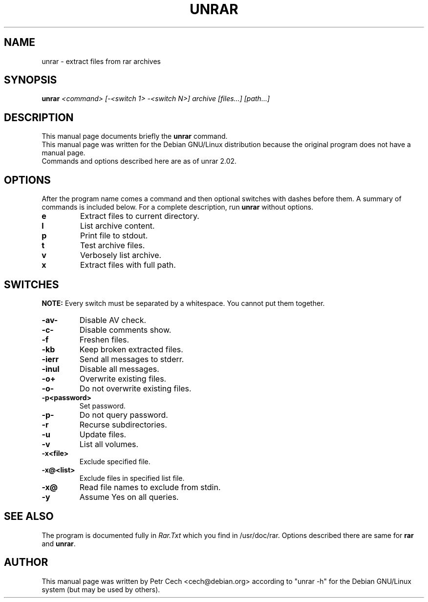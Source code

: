 .TH UNRAR 1 24.3.1999 "" "RAR archiver"
.SH NAME
unrar \- extract files from rar archives
.SH SYNOPSIS
.B unrar
.I "<command> [-<switch 1> -<switch N>] archive [files...] [path\...]"
.SH "DESCRIPTION"
This manual page documents briefly the
.BR unrar
command.
.br
This manual page was written for the Debian GNU/Linux distribution
because the original program does not have a manual page.
.br
Commands and options described here are as of unrar 2.02.
.SH OPTIONS
After the program name comes a command and then optional switches with
dashes before them.
A summary of commands is included below.
For a complete description, run
.BR unrar
without options.
.TP
.B e
Extract files to current directory.
.TP
.B l
List archive content.
.TP
.B p
Print file to stdout.
.TP
.B t
Test archive files.
.TP
.B v
Verbosely list archive.
.TP
.B x
Extract files with full path.
.SH SWITCHES
.BR NOTE:
Every switch must be separated by a whitespace. You cannot put them
together.
.TP
.B -av-
Disable AV check.
.TP
.B -c-
Disable comments show.
.TP
.B -f
Freshen files.
.TP
.B -kb
Keep broken extracted files.
.TP
.B -ierr
Send all messages to stderr.
.TP
.B -inul
Disable all messages.
.TP
.B -o+
Overwrite existing files.
.TP
.B -o-
Do not overwrite existing files.
.TP
.B -p<password>
Set password.
.TP
.B -p-
Do not query password.
.TP
.B -r
Recurse subdirectories.
.TP
.B -u
Update files.
.TP
.B -v
List all volumes.
.TP
.B -x<file>
Exclude specified file.
.TP
.B -x@<list>
Exclude files in specified list file.
.TP
.B -x@
Read file names to exclude from stdin.
.TP
.B -y
Assume Yes on all queries.
.SH "SEE ALSO"
The program is documented fully in
.IR Rar.Txt
which you find in /usr/doc/rar. Options described there are same for
.BR rar
and
.BR unrar .
.SH AUTHOR
This manual page was written by Petr Cech <cech@debian.org> according
to "unrar -h" for the Debian GNU/Linux system (but may be used by others).
